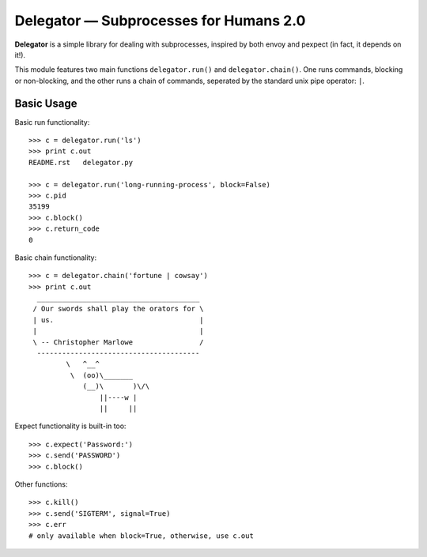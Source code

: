 Delegator — Subprocesses for Humans 2.0
=======================================

**Delegator** is a simple library for dealing with subprocesses, inspired
by both envoy and pexpect (in fact, it depends on it!).

This module features two main functions ``delegator.run()`` and ``delegator.chain()``. One runs commands, blocking or non-blocking, and the other runs a chain of commands, seperated by the standard unix pipe operator: ``|``.

Basic Usage
-----------

Basic run functionality::

    >>> c = delegator.run('ls')
    >>> print c.out
    README.rst   delegator.py

    >>> c = delegator.run('long-running-process', block=False)
    >>> c.pid
    35199
    >>> c.block()
    >>> c.return_code
    0

Basic chain functionality::

   >>> c = delegator.chain('fortune | cowsay')
   >>> print c.out
     _______________________________________
    / Our swords shall play the orators for \
    | us.                                   |
    |                                       |
    \ -- Christopher Marlowe                /
     ---------------------------------------
            \   ^__^
             \  (oo)\_______
                (__)\       )\/\
                    ||----w |
                    ||     ||


Expect functionality is built-in too::

    >>> c.expect('Password:')
    >>> c.send('PASSWORD')
    >>> c.block()

Other functions::

    >>> c.kill()
    >>> c.send('SIGTERM', signal=True)
    >>> c.err
    # only available when block=True, otherwise, use c.out